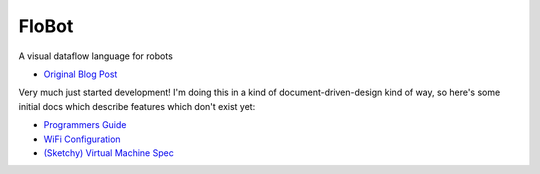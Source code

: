 ========
 FloBot
========

A visual dataflow language for robots

* `Original Blog Post <http://nick.zoic.org/etc/flobot-graphical-dataflow-language-for-robots/>`_

Very much just started development!  I'm doing this in a kind of
document-driven-design kind of way, so here's some initial docs which
describe features which don't exist yet:

* `Programmers Guide <doc/guide.rst>`_
* `WiFi Configuration <doc/wifi.rst>`_
* `(Sketchy) Virtual Machine Spec <doc/vcode.rst>`_
